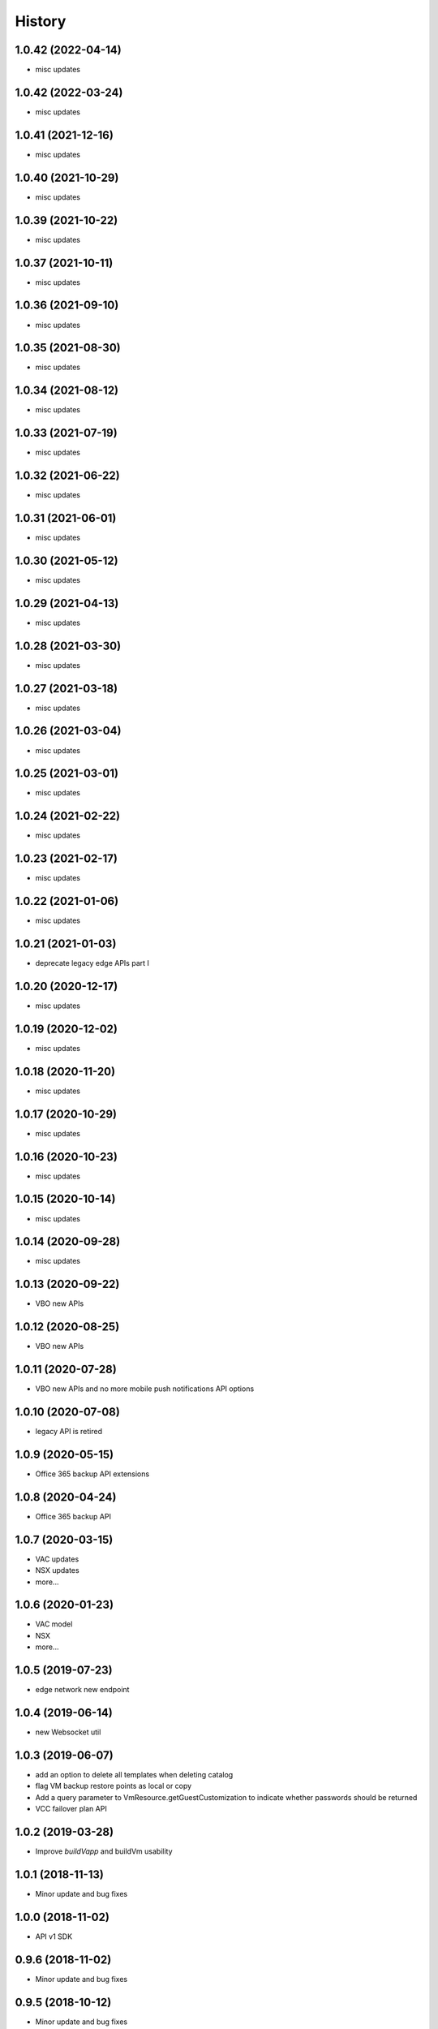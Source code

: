 =======
History
=======

1.0.42 (2022-04-14)
------------------
* misc updates

1.0.42 (2022-03-24)
------------------
* misc updates

1.0.41 (2021-12-16)
------------------
* misc updates

1.0.40 (2021-10-29)
------------------
* misc updates

1.0.39 (2021-10-22)
------------------
* misc updates

1.0.37 (2021-10-11)
------------------
* misc updates

1.0.36 (2021-09-10)
------------------
* misc updates

1.0.35 (2021-08-30)
------------------
* misc updates

1.0.34 (2021-08-12)
------------------
* misc updates

1.0.33 (2021-07-19)
------------------
* misc updates

1.0.32 (2021-06-22)
------------------
* misc updates

1.0.31 (2021-06-01)
------------------
* misc updates

1.0.30 (2021-05-12)
------------------
* misc updates

1.0.29 (2021-04-13)
------------------
* misc updates

1.0.28 (2021-03-30)
------------------
* misc updates

1.0.27 (2021-03-18)
------------------
* misc updates

1.0.26 (2021-03-04)
------------------
* misc updates

1.0.25 (2021-03-01)
------------------
* misc updates

1.0.24 (2021-02-22)
------------------
* misc updates

1.0.23 (2021-02-17)
------------------
* misc updates

1.0.22 (2021-01-06)
------------------
* misc updates

1.0.21 (2021-01-03)
------------------
* deprecate legacy edge APIs part I

1.0.20 (2020-12-17)
------------------
* misc updates

1.0.19 (2020-12-02)
------------------
* misc updates

1.0.18 (2020-11-20)
------------------
* misc updates

1.0.17 (2020-10-29)
------------------
* misc updates

1.0.16 (2020-10-23)
------------------

* misc updates

1.0.15 (2020-10-14)
------------------

* misc updates

1.0.14 (2020-09-28)
------------------

* misc updates

1.0.13 (2020-09-22)
------------------

* VBO new APIs

1.0.12 (2020-08-25)
------------------

* VBO new APIs


1.0.11 (2020-07-28)
------------------

* VBO new APIs and no more mobile push notifications API options

1.0.10 (2020-07-08)
------------------

* legacy API is retired

1.0.9 (2020-05-15)
------------------

* Office 365 backup API extensions

1.0.8 (2020-04-24)
------------------

* Office 365 backup API

1.0.7 (2020-03-15)
------------------

* VAC updates
* NSX updates
* more...

1.0.6 (2020-01-23)
------------------

* VAC model
* NSX
* more...

1.0.5 (2019-07-23)
------------------

* edge network new endpoint

1.0.4 (2019-06-14)
------------------

* new Websocket util


1.0.3 (2019-06-07)
------------------

* add an option to delete all templates when deleting catalog
* flag VM backup restore points as local or copy
* Add a query parameter to VmResource.getGuestCustomization to indicate whether passwords should be returned
* VCC failover plan API

1.0.2 (2019-03-28)
------------------

* Improve `buildVapp` and buildVm usability

1.0.1 (2018-11-13)
------------------

* Minor update and bug fixes

1.0.0 (2018-11-02)
------------------

* API v1 SDK

0.9.6 (2018-11-02)
------------------

* Minor update and bug fixes

0.9.5 (2018-10-12)
------------------

* Minor update and bug fixes

0.9.4 (2018-10-10)
------------------

* Minor update and bug fixes

0.9.3 (2018-10-10)
------------------

* Minor update and bug fixes

0.9.2 (2018-03-20)
------------------

* Minor update and bug fixes

0.9.0 (2018-02-08)
------------------

* SDK for iland cloud API version 0.9

0.2.11 (2017-06-09)
-------------------

* iland cloud platform 8.88

0.2.10 (2017-06-02)
-------------------

* iland cloud platform 8.87

0.2.9 (2017-03-06)
------------------

* iland cloud platform 8.66

0.2.8 (2017-02-09)
------------------

* iland cloud platform 8.61

0.2.5 (2017-02-02)
------------------

* iland cloud platform 8.60

0.2.5 (2016-12-05)
------------------

* iland cloud platform 8.50
* apidocs

0.2.4 (2016-12-05)
------------------

* iland cloud platform 8.49

0.2.3 (2016-11-22)
------------------

* iland cloud platform 8.48

0.2.2 (2016-10-11)
------------------

* iland cloud platform 8.41

0.2.1 (2016-08-26)
------------------

* iland cloud platform 8.35

0.2.0 (2016-06-20)
------------------

* introducted new API versioning scheme. No BBB w/ 0.0.x

0.0.14 (2016-06-17)
-------------------

* iland cloud platform 8.24

0.0.14 (2016-05-31)
-------------------

* iland cloud platform 8.23

0.0.13 (2016-05-19)
-------------------

* iland cloud platform 8.20

0.0.12 (2016-04-27)
-------------------

* iland cloud platform 8.18

0.0.11 (2016-04-19)
-------------------

* iland cloud platform 8.16

0.0.10 (2016-04-14)
-------------------

* minor extension

0.0.9 (2016-04-01)
------------------

* minor extension

0.0.9 (2016-04-01)
------------------

* iland cloud platform 8.15

0.0.7 (2016-3-21)
-----------------

* minor extension

0.0.6 (2016-3-17)
-----------------

* minor extension

0.0.5 (2016-3-17)
-----------------

* iland cloud platform 8.14

0.0.4 (2016-3-17)
-----------------

* iland cloud platform 8.13

0.0.3 (2016-3-03)
-----------------

* Initial releass off iland core 8.11
